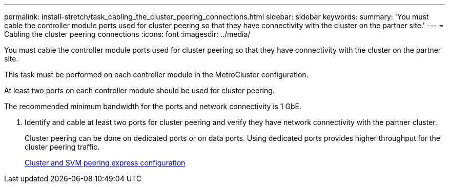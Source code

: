 ---
permalink: install-stretch/task_cabling_the_cluster_peering_connections.html
sidebar: sidebar
keywords: 
summary: 'You must cable the controller module ports used for cluster peering so that they have connectivity with the cluster on the partner site.'
---
= Cabling the cluster peering connections
:icons: font
:imagesdir: ../media/

[.lead]
You must cable the controller module ports used for cluster peering so that they have connectivity with the cluster on the partner site.

This task must be performed on each controller module in the MetroCluster configuration.

At least two ports on each controller module should be used for cluster peering.

The recommended minimum bandwidth for the ports and network connectivity is 1 GbE.

. Identify and cable at least two ports for cluster peering and verify they have network connectivity with the partner cluster.
+
Cluster peering can be done on dedicated ports or on data ports. Using dedicated ports provides higher throughput for the cluster peering traffic.
+
http://docs.netapp.com/ontap-9/topic/com.netapp.doc.exp-clus-peer/home.html[Cluster and SVM peering express configuration]
